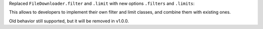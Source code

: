 Replaced ``FileDownloader.filter`` and ``.limit`` with new options ``.filters`` and ``.limits``:

.. code-block:: python
    :caption: onETL < 0.8.0

    FileDownloader(
        ...,
        filter=FileFilter(glob="*.txt", exclude_dir="/path"),
        limit=FileLimit(count_limit=10),
    )

.. code-block:: python
    :caption: onETL >= 0.8.0

    FileDownloader(
        ...,
        filters=[Glob("*.txt"), ExcludeDir("/path")],
        limits=[MaxFilesCount(10)],
    )

This allows to developers to implement their own filter and limit classes, and combine them with existing ones.

Old behavior still supported, but it will be removed in v1.0.0.

